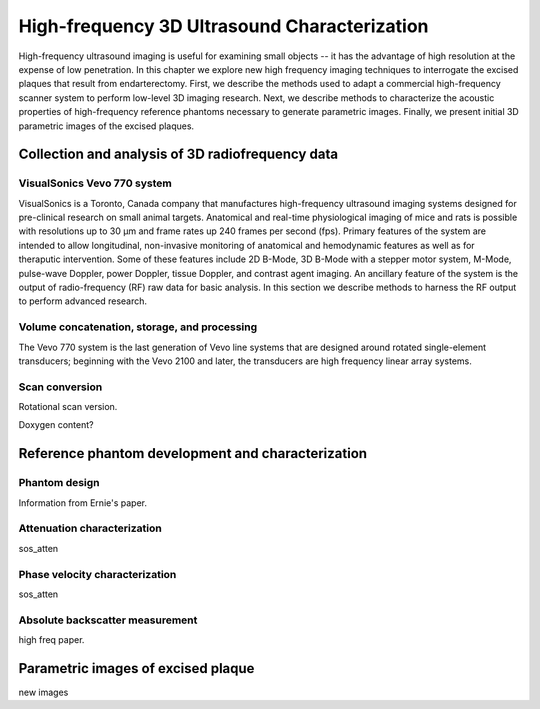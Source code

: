 =============================================
High-frequency 3D Ultrasound Characterization
=============================================

High-frequency ultrasound imaging is useful for examining small objects -- it
has the advantage of high resolution at the expense of low penetration.  In this
chapter we explore new high frequency imaging techniques to interrogate the
excised plaques that result from endarterectomy.  First, we describe the methods
used to adapt a commercial high-frequency scanner system to perform low-level 3D
imaging research.  Next, we describe methods to characterize the acoustic
properties of high-frequency reference phantoms necessary to generate parametric
images.  Finally, we present initial 3D parametric images of the excised
plaques.

~~~~~~~~~~~~~~~~~~~~~~~~~~~~~~~~~~~~~~~~~~~~~~~~~
Collection and analysis of 3D radiofrequency data
~~~~~~~~~~~~~~~~~~~~~~~~~~~~~~~~~~~~~~~~~~~~~~~~~

VisualSonics Vevo 770 system
============================

VisualSonics is a Toronto, Canada company that manufactures high-frequency
ultrasound imaging systems designed for pre-clinical research on small animal
targets.  Anatomical and real-time physiological imaging of mice and rats is
possible with resolutions up to 30 μm and frame rates up 240 frames per second
(fps).  Primary features of the system are intended to allow longitudinal,
non-invasive monitoring of anatomical and hemodynamic features as well as for
theraputic intervention.  Some of these features include 2D B-Mode, 3D B-Mode
with a stepper motor system, M-Mode, pulse-wave Doppler, power Doppler, tissue
Doppler, and contrast agent imaging.  An ancillary feature of the system is the
output of radio-frequency (RF) raw data for basic analysis.  In this section we
describe methods to harness the RF output to perform advanced research.

Volume concatenation, storage, and processing
=============================================

The Vevo 770 system is the last generation
of Vevo line systems that are designed around rotated single-element
transducers; beginning with the Vevo 2100 and later, the transducers are high
frequency linear array systems.

Scan conversion
===============

Rotational scan version.

Doxygen content?


~~~~~~~~~~~~~~~~~~~~~~~~~~~~~~~~~~~~~~~~~~~~~~~~~~
Reference phantom development and characterization
~~~~~~~~~~~~~~~~~~~~~~~~~~~~~~~~~~~~~~~~~~~~~~~~~~

Phantom design
==============

Information from Ernie's paper.

Attenuation characterization
============================

sos_atten

Phase velocity characterization
===============================

sos_atten

Absolute backscatter measurement
================================

high freq paper.

~~~~~~~~~~~~~~~~~~~~~~~~~~~~~~~~~~~
Parametric images of excised plaque
~~~~~~~~~~~~~~~~~~~~~~~~~~~~~~~~~~~

new images
